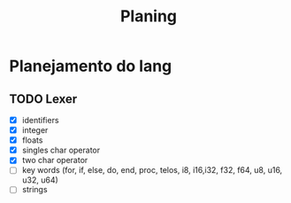 #+title: Planing

* Planejamento do lang
** TODO Lexer
 - [X] identifiers
 - [X] integer
 - [X] floats
 - [X] singles char operator
 - [X] two char operator
 - [ ] key words (for, if, else, do, end, proc, telos, i8, i16,i32, f32, f64, u8, u16, u32, u64)
 - [ ] strings
